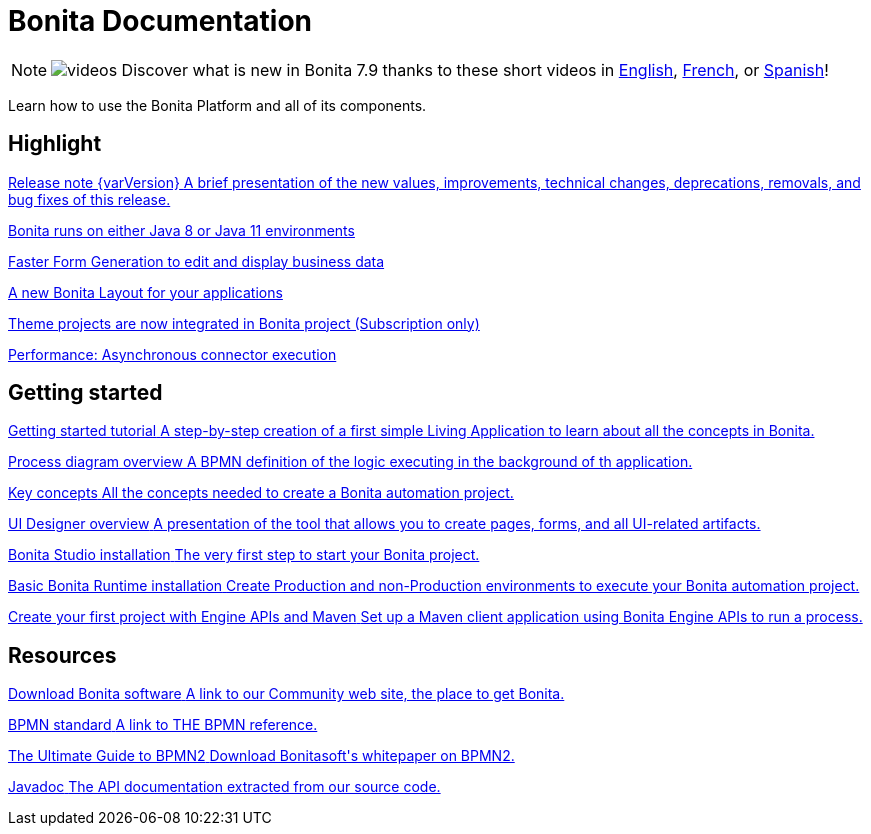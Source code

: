 = Bonita Documentation
:description: Learn how to use the Bonita Platform and all of its components.

[NOTE]
====
image:images/tv.png[videos]  Discover what is new in Bonita 7.9 thanks to these short videos in https://www.youtube.com/playlist?list=PLvvoQatxaHOMxnu-1S2lZ_NXk1Brq_WBK[English], https://www.youtube.com/playlist?list=PLvvoQatxaHOMmpQL1nQTz8NPsX6W6GUId[French], or https://www.youtube.com/playlist?list=PLvvoQatxaHOP3QPSvmQhzfQtuw3mqMdHS[Spanish]!
====

Learn how to use the Bonita Platform and all of its components.

[.card-section]
== Highlight

[.card.card-index]
--
xref:release-notes.adoc[[.card-title]#Release note {varVersion}# [.card-body.card-content-overflow]#pass:q[A brief presentation of the new values, improvements, technical changes, deprecations, removals, and bug fixes of this release.]#]
--

[.card.card-index]
--
xref:release-notes.adoc#java-11-compliance[[.card-title]#Bonita runs on either Java 8 or Java 11 environments# [.card-body.card-content-overflow]#pass:q[]#]
--

[.card.card-index]
--
xref:release-notes.adoc#improve-form-generation[[.card-title]#Faster Form Generation to edit and display business data# [.card-body.card-content-overflow]#pass:q[]#]
--

[.card.card-index]
--
xref:release-notes.adoc#new-bonita-layout[[.card-title]#A new Bonita Layout for your applications# [.card-body.card-content-overflow]#pass:q[]#]
--

[.card.card-index]
--
xref:release-notes.adoc#theme-in-project[[.card-title]#Theme projects are now integrated in Bonita project (Subscription only)# [.card-body.card-content-overflow]#pass:q[]#]
--

[.card.card-index]
--
xref:release-notes.adoc#asynchronous-connector-execution[[.card-title]#Performance: Asynchronous connector execution# [.card-body.card-content-overflow]#pass:q[]#]
--

[.card-section]
== Getting started
[.card.card-index]
--
xref:getting-started-tutorial.adoc[[.card-title]#Getting started tutorial# [.card-body.card-content-overflow]#pass:q[A step-by-step creation of a first simple Living Application to learn about all the concepts in Bonita.]#]
--

[.card.card-index]
--
xref:diagram-overview.adoc[[.card-title]#Process diagram overview# [.card-body.card-content-overflow]#pass:q[A BPMN definition of the logic executing in the background of th application.]#]
--

[.card.card-index]
--
xref:key-concepts.adoc[[.card-title]#Key concepts# [.card-body.card-content-overflow]#pass:q[All the concepts needed to create a Bonita automation project.]#]
--

[.card.card-index]
--
xref:ui-designer-overview.adoc[[.card-title]#UI Designer overview# [.card-body.card-content-overflow]#pass:q[A presentation of the tool that allows you to create pages, forms, and all UI-related artifacts.]#]
--

[.card.card-index]
--
xref:bonita-bpm-studio-installation.adoc[[.card-title]#Bonita Studio installation# [.card-body.card-content-overflow]#pass:q[The very first step to start your Bonita project.]#]
--

[.card.card-index]
--
xref:tomcat-bundle.adoc[[.card-title]#Basic Bonita Runtime installation# [.card-body.card-content-overflow]#pass:q[Create Production and non-Production environments to execute your Bonita automation project.]#]
--

[.card.card-index]
--
xref:create-your-first-project-with-the-engine-apis-and-maven.adoc[[.card-title]#Create your first project with Engine APIs and Maven# [.card-body.card-content-overflow]#pass:q[Set up a Maven client application using Bonita Engine APIs to run a process.]#]
--

[.card-section]
== Resources

[.card.card-index]
--
link:http://www.bonitasoft.com/how-we-do-it/downloads[[.card-title]#Download Bonita software# [.card-body.card-content-overflow]#pass:q[A link to our Community web site, the place to get Bonita.]#]
--

[.card.card-index]
--
link:http://www.bonitasoft.com/how-we-do-it/downloads[[.card-title]#BPMN standard# [.card-body.card-content-overflow]#pass:q[A link to THE BPMN reference.]#]
--

[.card.card-index]
--
link:http://www.bonitasoft.com/for-you-to-read/bpm-library/ultimate-guide-bpmn[[.card-title]#The Ultimate Guide to BPMN2# [.card-body.card-content-overflow]#pass:q[Download Bonitasoft's whitepaper on BPMN2.]#]
--

[.card.card-index]
--
link:http://documentation.bonitasoft.com/javadoc/api/{varVersion}/index.html[[.card-title]#Javadoc# [.card-body.card-content-overflow]#pass:q[The API documentation extracted from our source code.]#]
--
